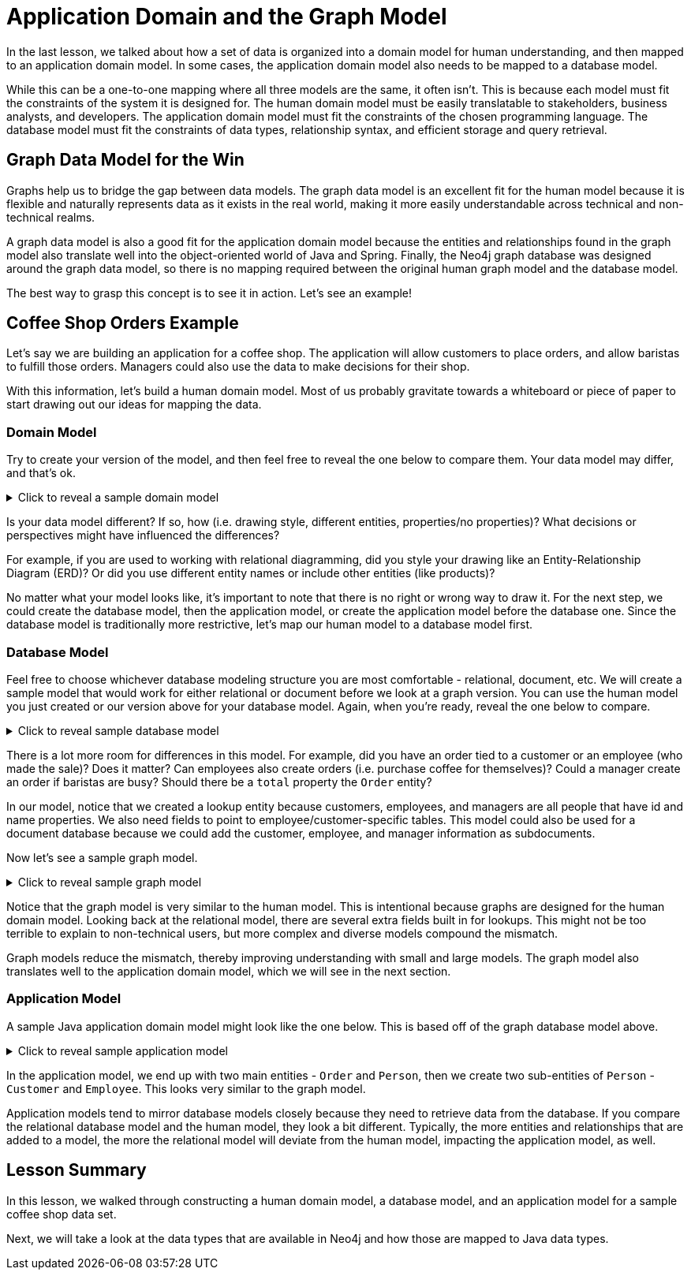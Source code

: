 = Application Domain and the Graph Model
:type: lesson

In the last lesson, we talked about how a set of data is organized into a domain model for human understanding, and then mapped to an application domain model. In some cases, the application domain model also needs to be mapped to a database model. 

While this can be a one-to-one mapping where all three models are the same, it often isn't. This is because each model must fit the constraints of the system it is designed for. The human domain model must be easily translatable to stakeholders, business analysts, and developers. The application domain model must fit the constraints of the chosen programming language. The database model must fit the constraints of data types, relationship syntax, and efficient storage and query retrieval.

== Graph Data Model for the Win

Graphs help us to bridge the gap between data models. The graph data model is an excellent fit for the human model because it is flexible and naturally represents data as it exists in the real world, making it more easily understandable across technical and non-technical realms.

A graph data model is also a good fit for the application domain model because the entities and relationships found in the graph model also translate well into the object-oriented world of Java and Spring. Finally, the Neo4j graph database was designed around the graph data model, so there is no mapping required between the original human graph model and the database model.

The best way to grasp this concept is to see it in action. Let's see an example!

== Coffee Shop Orders Example

Let's say we are building an application for a coffee shop. The application will allow customers to place orders, and allow baristas to fulfill those orders. Managers could also use the data to make decisions for their shop.

With this information, let's build a human domain model. Most of us probably gravitate towards a whiteboard or piece of paper to start drawing out our ideas for mapping the data.

=== Domain Model

Try to create your version of the model, and then feel free to reveal the one below to compare them. Your data model may differ, and that's ok.

[%collapsible]
.Click to reveal a sample domain model
====
Sample Coffee Shop Order Domain Model

image::{repository-raw}/{path}/images/coffee-shop-domain-model.png[Coffee Shop Order domain model,width=600]
====

Is your data model different? If so, how (i.e. drawing style, different entities, properties/no properties)? What decisions or perspectives might have influenced the differences?

For example, if you are used to working with relational diagramming, did you style your drawing like an Entity-Relationship Diagram (ERD)? Or did you use different entity names or include other entities (like products)?

No matter what your model looks like, it's important to note that there is no right or wrong way to draw it. For the next step, we could create the database model, then the application model, or create the application model before the database one. Since the database model is traditionally more restrictive, let's map our human model to a database model first.

=== Database Model

Feel free to choose whichever database modeling structure you are most comfortable - relational, document, etc. We will create a sample model that would work for either relational or document before we look at a graph version. You can use the human model you just created or our version above for your database model. Again, when you're ready, reveal the one below to compare.

[%collapsible]
.Click to reveal sample database model
====
Sample Coffee Shop Order Database Model

image::{repository-raw}/{path}/images/coffee-shop-relational-model.png[Coffee Shop Order Relational model,width=600]
====

There is a lot more room for differences in this model. For example, did you have an order tied to a customer or an employee (who made the sale)? Does it matter? Can employees also create orders (i.e. purchase coffee for themselves)? Could a manager create an order if baristas are busy? Should there be a `total` property the `Order` entity?

In our model, notice that we created a lookup entity because customers, employees, and managers are all people that have id and name properties. We also need fields to point to employee/customer-specific tables. This model could also be used for a document database because we could add the customer, employee, and manager information as subdocuments.

Now let's see a sample graph model.

[%collapsible]
.Click to reveal sample graph model
====
Sample Coffee Shop Order Graph Model

image::{repository-raw}/{path}/images/coffee-shop-graph-model.png[Coffee Shop Order Graph model,width=600]
====

Notice that the graph model is very similar to the human model. This is intentional because graphs are designed for the human domain model. Looking back at the relational model, there are several extra fields built in for lookups. This might not be too terrible to explain to non-technical users, but more complex and diverse models compound the mismatch.

Graph models reduce the mismatch, thereby improving understanding with small and large models. The graph model also translates well to the application domain model, which we will see in the next section.

=== Application Model

A sample Java application domain model might look like the one below. This is based off of the graph database model above.

[%collapsible]
.Click to reveal sample application model
====
Sample Coffee Shop Order Application Model

[source,java]
----
class Order {
  private String transactionId;
  private Date transactionDate;
  private Time transactionTime;
}

class Person {
  private String personId;
  private String name;
}

class Customer extends Person {
  private String loyaltyNumber;
}

class Employee extends Person {
  private String shopId;
  private String manager;
}
----
====

In the application model, we end up with two main entities - `Order` and `Person`, then we create two sub-entities of `Person` - `Customer` and `Employee`. This looks very similar to the graph model.

Application models tend to mirror database models closely because they need to retrieve data from the database. If you compare the relational database model and the human model, they look a bit different. Typically, the more entities and relationships that are added to a model, the more the relational model will deviate from the human model, impacting the application model, as well.

[.summary]
== Lesson Summary

In this lesson, we walked through constructing a human domain model, a database model, and an application model for a sample coffee shop data set.

Next, we will take a look at the data types that are available in Neo4j and how those are mapped to Java data types.
